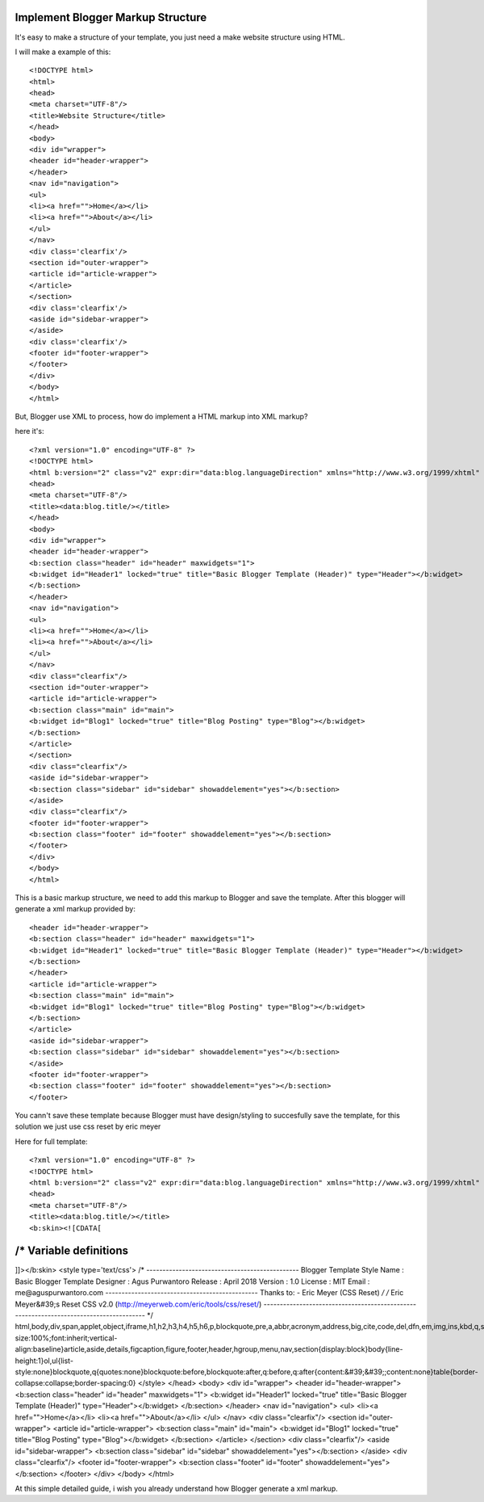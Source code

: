 Implement Blogger Markup Structure
========================

It's easy to make a structure of your template, you just need a make website structure using HTML.

I will make a example of this::

<!DOCTYPE html>
<html>
<head>
<meta charset="UTF-8"/>
<title>Website Structure</title>
</head>
<body>
<div id="wrapper">
<header id="header-wrapper">
</header>
<nav id="navigation">
<ul>
<li><a href="">Home</a></li>
<li><a href="">About</a></li>
</ul>
</nav>
<div class='clearfix'/>
<section id="outer-wrapper">
<article id="article-wrapper">
</article>
</section>
<div class='clearfix'/>
<aside id="sidebar-wrapper">
</aside>
<div class='clearfix'/>
<footer id="footer-wrapper">
</footer>
</div>
</body>
</html>

But, Blogger use XML to process, how do implement a HTML markup into XML markup? 

here it's::

<?xml version="1.0" encoding="UTF-8" ?>
<!DOCTYPE html>
<html b:version="2" class="v2" expr:dir="data:blog.languageDirection" xmlns="http://www.w3.org/1999/xhtml" xmlns:b="http://www.google.com/2005/gml/b" xmlns:data="http://www.google.com/2005/gml/data" xmlns:expr="http://www.google.com/2005/gml/expr" xmlns:og="http://ogp.me/ns#">
<head>
<meta charset="UTF-8"/>
<title><data:blog.title/></title>
</head>
<body>
<div id="wrapper">
<header id="header-wrapper">
<b:section class="header" id="header" maxwidgets="1">
<b:widget id="Header1" locked="true" title="Basic Blogger Template (Header)" type="Header"></b:widget>
</b:section>
</header>
<nav id="navigation">
<ul>
<li><a href="">Home</a></li>
<li><a href="">About</a></li>
</ul>
</nav>
<div class="clearfix"/>
<section id="outer-wrapper">
<article id="article-wrapper">
<b:section class="main" id="main">
<b:widget id="Blog1" locked="true" title="Blog Posting" type="Blog"></b:widget>
</b:section>
</article>
</section>
<div class="clearfix"/>
<aside id="sidebar-wrapper">
<b:section class="sidebar" id="sidebar" showaddelement="yes"></b:section>
</aside>
<div class="clearfix"/>
<footer id="footer-wrapper">
<b:section class="footer" id="footer" showaddelement="yes"></b:section>
</footer>
</div>
</body>
</html>

This is a basic markup structure, we need to add this markup to Blogger and save the template. After this blogger will generate a xml markup provided by::

<header id="header-wrapper">
<b:section class="header" id="header" maxwidgets="1">
<b:widget id="Header1" locked="true" title="Basic Blogger Template (Header)" type="Header"></b:widget>
</b:section>
</header>
<article id="article-wrapper">
<b:section class="main" id="main">
<b:widget id="Blog1" locked="true" title="Blog Posting" type="Blog"></b:widget>
</b:section>
</article>
<aside id="sidebar-wrapper">
<b:section class="sidebar" id="sidebar" showaddelement="yes"></b:section>
</aside>
<footer id="footer-wrapper">
<b:section class="footer" id="footer" showaddelement="yes"></b:section>
</footer>

You cann't save these template because Blogger must have design/styling to succesfully save the template, for this solution we just use css reset by eric meyer

Here for full template::

<?xml version="1.0" encoding="UTF-8" ?>
<!DOCTYPE html>
<html b:version="2" class="v2" expr:dir="data:blog.languageDirection" xmlns="http://www.w3.org/1999/xhtml" xmlns:b="http://www.google.com/2005/gml/b" xmlns:data="http://www.google.com/2005/gml/data" xmlns:expr="http://www.google.com/2005/gml/expr" xmlns:og="http://ogp.me/ns#">
<head>
<meta charset="UTF-8"/>
<title><data:blog.title/></title>
<b:skin><![CDATA[
/* Variable definitions
=======================
]]></b:skin>
<style type='text/css'>
/*
-----------------------------------------------
Blogger Template Style
Name		: Basic Blogger Template
Designer	: Agus Purwantoro
Release		: April 2018
Version		: 1.0
License		: MIT
Email		: me@aguspurwantoro.com
-----------------------------------------------
Thanks to:
- Eric Meyer (CSS Reset)
*/
/* Eric Meyer&#39;s Reset CSS v2.0 (http://meyerweb.com/eric/tools/css/reset/)
--------------------------------------------------------------------------------------- */
html,body,div,span,applet,object,iframe,h1,h2,h3,h4,h5,h6,p,blockquote,pre,a,abbr,acronym,address,big,cite,code,del,dfn,em,img,ins,kbd,q,s,samp,small,strike,strong,sub,sup,tt,var,b,u,i,center,dl,dt,dd,ol,ul,li,fieldset,form,label,legend,table,caption,tbody,tfoot,thead,tr,th,td,article,aside,canvas,details,embed,figure,figcaption,footer,header,hgroup,menu,nav,output,ruby,section,summary,time,mark,audio,video{margin:0;padding:0;border:0;font-size:100%;font:inherit;vertical-align:baseline}article,aside,details,figcaption,figure,footer,header,hgroup,menu,nav,section{display:block}body{line-height:1}ol,ul{list-style:none}blockquote,q{quotes:none}blockquote:before,blockquote:after,q:before,q:after{content:&#39;&#39;;content:none}table{border-collapse:collapse;border-spacing:0}
</style>
</head>
<body>
<div id="wrapper">
<header id="header-wrapper">
<b:section class="header" id="header" maxwidgets="1">
<b:widget id="Header1" locked="true" title="Basic Blogger Template (Header)" type="Header"></b:widget>
</b:section>
</header>
<nav id="navigation">
<ul>
<li><a href="">Home</a></li>
<li><a href="">About</a></li>
</ul>
</nav>
<div class="clearfix"/>
<section id="outer-wrapper">
<article id="article-wrapper">
<b:section class="main" id="main">
<b:widget id="Blog1" locked="true" title="Blog Posting" type="Blog"></b:widget>
</b:section>
</article>
</section>
<div class="clearfix"/>
<aside id="sidebar-wrapper">
<b:section class="sidebar" id="sidebar" showaddelement="yes"></b:section>
</aside>
<div class="clearfix"/>
<footer id="footer-wrapper">
<b:section class="footer" id="footer" showaddelement="yes"></b:section>
</footer>
</div>
</body>
</html>

At this simple detailed guide, i wish you already understand how Blogger generate a xml markup.
